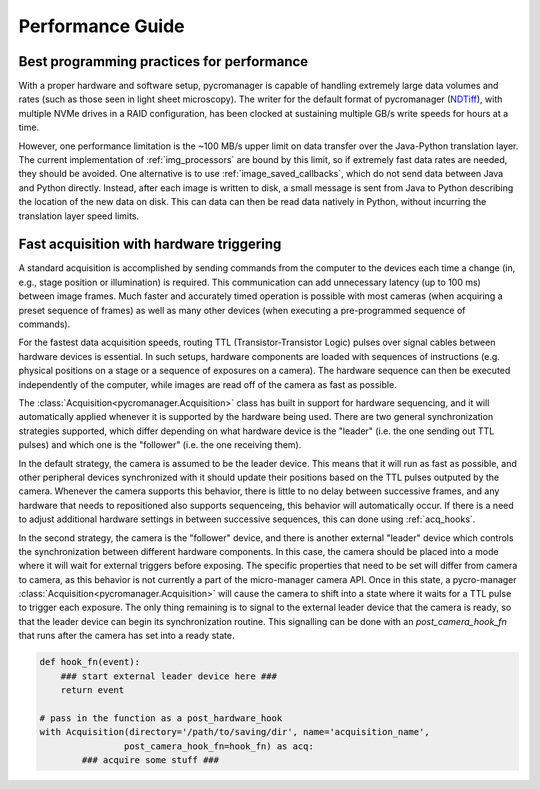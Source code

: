 .. _performance_guide:

**************************
Performance Guide
**************************

Best programming practices for performance
================================================

With a proper hardware and software setup, pycromanager is capable of handling extremely large data volumes and rates (such as those seen in light sheet microscopy). The writer for the default format of pycromanager (`NDTiff <https://github.com/micro-manager/NDTiffStorage>`_), with multiple NVMe drives in a RAID configuration, has been clocked at sustaining multiple GB/s write speeds for hours at a time.

However, one performance limitation is the ~100 MB/s upper limit on data transfer over the Java-Python translation layer. The current implementation of :ref:`img_processors` are bound by this limit, so if extremely fast data rates are needed, they should be avoided. One alternative is to use :ref:`image_saved_callbacks`, which do not send data between Java and Python directly. Instead, after each image is written to disk, a small message is sent from Java to Python describing the location of the new data on disk. This can data can then be read data natively in Python, without incurring the translation layer speed limits.



.. _hardware_triggering:

Fast acquisition with hardware triggering
================================================

A standard acquisition is accomplished by sending commands from the computer to the devices each time a change (in, e.g., stage position or illumination) is required. This communication can add unnecessary latency (up to 100 ms) between image frames. Much faster and accurately timed operation is possible with most cameras (when acquiring a preset sequence of frames) as well as many other devices (when executing a pre-programmed sequence of commands).

For the fastest data acquisition speeds, routing TTL (Transistor-Transistor Logic) pulses over signal cables between hardware devices is essential. In such setups, hardware components are loaded with sequences of instructions (e.g. physical positions on a stage or a sequence of exposures on a camera). The hardware sequence can then be executed independently of the computer, while images are read off of the camera as fast as possible.

The :class:`Acquisition<pycromanager.Acquisition>` class has built in support for hardware sequencing, and it will automatically applied whenever it is supported by the hardware being used. There are two general synchronization strategies supported, which differ depending on what hardware device is the "leader" (i.e. the one sending out TTL pulses) and which one is the "follower" (i.e. the one receiving them).

In the default strategy, the camera is assumed to be the leader device. This means that it will run as fast as possible, and other peripheral devices synchronized with it should update their positions based on the TTL pulses outputed by the camera. Whenever the camera supports this behavior, there is little to no delay between successive frames, and any hardware that needs to repositioned also supports sequenceing, this behavior will automatically occur. If there is a need to adjust additional hardware settings in between successive sequences, this can done using :ref:`acq_hooks`.

In the second strategy, the camera is the "follower" device, and there is another external "leader" device which controls the synchronization between different hardware components. In this case, the camera should be placed into a mode where it will wait for external triggers before exposing. The specific properties that need to be set will differ from camera to camera, as this behavior is not currently a part of the micro-manager camera API. Once in this state, a pycro-manager :class:`Acquisition<pycromanager.Acquisition>` will cause the camera to shift into a state where it waits for a TTL pulse to trigger each exposure. The only thing remaining is to signal to the external leader device that the camera is ready, so that the leader device can begin its synchronization routine. This signalling can be done with an `post_camera_hook_fn` that runs after the camera has set into a ready state.


.. code-block:: python

    def hook_fn(event):
        ### start external leader device here ###
        return event

    # pass in the function as a post_hardware_hook
    with Acquisition(directory='/path/to/saving/dir', name='acquisition_name',
                    post_camera_hook_fn=hook_fn) as acq:
            ### acquire some stuff ###





